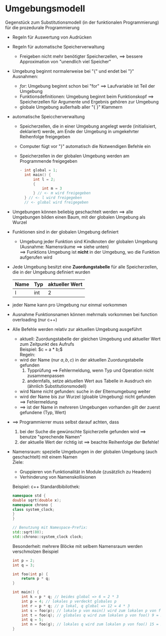 * Umgebungsmodell
  Gegenstück zum Substitutionsmodell (in der funktionalen Programmierung) für die prozedurale Programmierung
  - Regeln für Auswertung von Audrücken
  - Regeln für automatische Speicherverwaltung
	- Freigeben nicht mehr benötigter Speicherzellen, \implies bessere Approximation von "unendlich viel Speicher"
  - Umgebung beginnt normalerweise bei "{" und endet bei "}" \\
	Ausnahmen:
	- $for$: Umgebung beginnt schon bei "for" \implies Laufvariable ist Teil der Umgebung
	- Funktionsdefinitionen: Umgebung beginnt beim Funktionskopf \implies Speicherzellen für Argumente und Ergebnis gehören zur Umgebung
	- globale Umgebung außerhalb aller "{ }" Klammern
  - automatische Speiccherverwaltung
	- Speicherzellen, die in einer Umgebung angelegt werde (initialisiert, deklariert) werde, am Ende der Umgebung in umgekehrter Reihenfolge freigegeben
	- Computer fügt vor "}" automatisch die Notwendigen Befehle ein
	- Speicherzellen in der globalen Umgebung werden am Programmende freigegeben
	  #+BEGIN_SRC cpp
	- int global = 1;
	  int main() {
		  int l = 2;
		  {
			  int m = 3
		  } // <- m wird freigegeben
	  } // <- l wird freigegeben
	  // <- global wird freigegeben
	  #+END_SRC
  - Umgebungen können beliebig geschachtelt werden \implies alle Umgebungen bilden einen Baum, mit der globalen Umgebung als Wurzel
  - Funktionen sind in der globalen Umgebung definiert
	- Umgebung jeder Funktion sind Kindknoten der globalen Umgebung (Ausnahme: Namensräume \implies siehe unten) \\
	  \implies Funktions Umgebung ist *nicht* in der Umgebung, wo die Funktion aufgerufen wird
  - Jede Umgebung besitzt eine *Zuordungstabelle* für alle Speicherzellen, die in der Umgebung definiert wurden
	| Name | Typ | aktueller Wert |
	|------+-----+----------------|
	| l    | int | 2              |
  - jeder Name kann pro Umgebung nur einmal vorkommen
  - Ausnahme Funktionsnamen können mehrmals vorkommen bei function overloading (nur c++)
  - Alle Befehle werden relativ zur aktuellen Umgebung ausgeführt
	- aktuell: Zuordungstabelle der gleichen Umgebung und aktueller Wert zum Zeitpunkt des Aufrufs \\
	  Beispiel: $c = a * b;$ \\
	  Regeln:
	- wird der Name (nur $a, b, c$) in der aktuellen Zuordungstabelle gefunden
	  1. Typprüfung \implies Fehlermeldung, wenn Typ und Operation nicht zusammenpassen
	  2. andernfalls, setze aktuellen Wert aus Tabelle in Ausdruch ein (ähnlich Substitutionsmodell)
	- wird Name nicht gefunden: suche in der Elternumgebung weiter
	- wird der Name bis zur Wurzel (gloable Umgebung) nicht gefunden \implies Fehlermeldung
	- \implies ist der Name in mehreren Umgebungen vorhanden gilt der zuerst gefundene (Typ, Wert)
  - \implies Programmierrer muss selbst darauf achten, dass
	1. bei der Suche die gewünschte Spicherzelle gefunden wird \implies benutze "sprechende Namen"
	2. der aktuelle Wert der richtig ist \implies beachte Reihenfolge der Befehle!
  - Namensraum: spezielle Umgebungen in der globalen Umgebung (auch geschachtelt) mit einem Namen \\
	Ziele:
	- Gruppieren von Funktionalität in Module (zusätzlich zu Headern)
	- Verhinderung von Namenskollisionen

	Beispiel: c++ Standardbibilothek:
	#+BEGIN_SRC cpp
	namespace std {
	double sqrt(double x);
	namespace chrono {
	class system_clock;
	}
	}

	// Benutzung mit Namespace-Prefix:
	std::sqrt(80);
	std::chrono::system_clock clock;
	#+END_SRC
	Besonderheit: mehrere Blöcke mit selbem Namensraum werden verschmolzen
   Beispiel
   #+BEGIN_SRC cpp
   int p = 2;
   int q = 3;

   int foo(int p) {
	   return p * q;
   }

   int main() {
	   int k = p * q; // beides global => 6 = 2 * 3
	   int p = 4; // lokales p verdeckt globales p
	   int r = p * q; // p lokal, q global => 12 = 4 * 3
	   int s = foo(p); // lokale p von main() wird zum lokalen p von foo() 12 = 4 * 3
	   int t = foo(q); // globales q wird zum lokalen p von foo() 9 = 3 * 3
	   int q = 5;
	   int n = foo(g); // lokales q wird zum lokalen p von foo() 15 = 5 * 3
   }
   #+END_SRC
